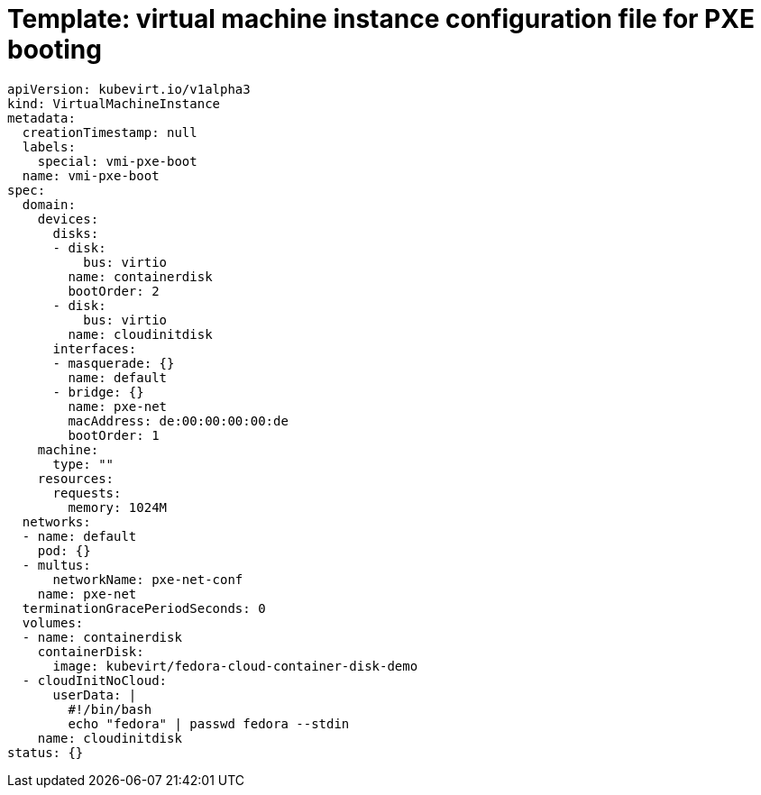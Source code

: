 // Module included in the following assemblies:
//
// * virt/virtual_machines/advanced_vm_management/virt-configuring-pxe-booting.adoc

[id="virt-pxe-vmi-template_{context}"]
= Template: virtual machine instance configuration file for PXE booting

[source,yaml]
----
apiVersion: kubevirt.io/v1alpha3
kind: VirtualMachineInstance
metadata:
  creationTimestamp: null
  labels:
    special: vmi-pxe-boot
  name: vmi-pxe-boot
spec:
  domain:
    devices:
      disks:
      - disk:
          bus: virtio
        name: containerdisk
        bootOrder: 2
      - disk:
          bus: virtio
        name: cloudinitdisk
      interfaces:
      - masquerade: {}
        name: default
      - bridge: {}
        name: pxe-net
        macAddress: de:00:00:00:00:de
        bootOrder: 1
    machine:
      type: ""
    resources:
      requests:
        memory: 1024M
  networks:
  - name: default
    pod: {}
  - multus:
      networkName: pxe-net-conf
    name: pxe-net
  terminationGracePeriodSeconds: 0
  volumes:
  - name: containerdisk
    containerDisk:
      image: kubevirt/fedora-cloud-container-disk-demo
  - cloudInitNoCloud:
      userData: |
        #!/bin/bash
        echo "fedora" | passwd fedora --stdin
    name: cloudinitdisk
status: {}
----
